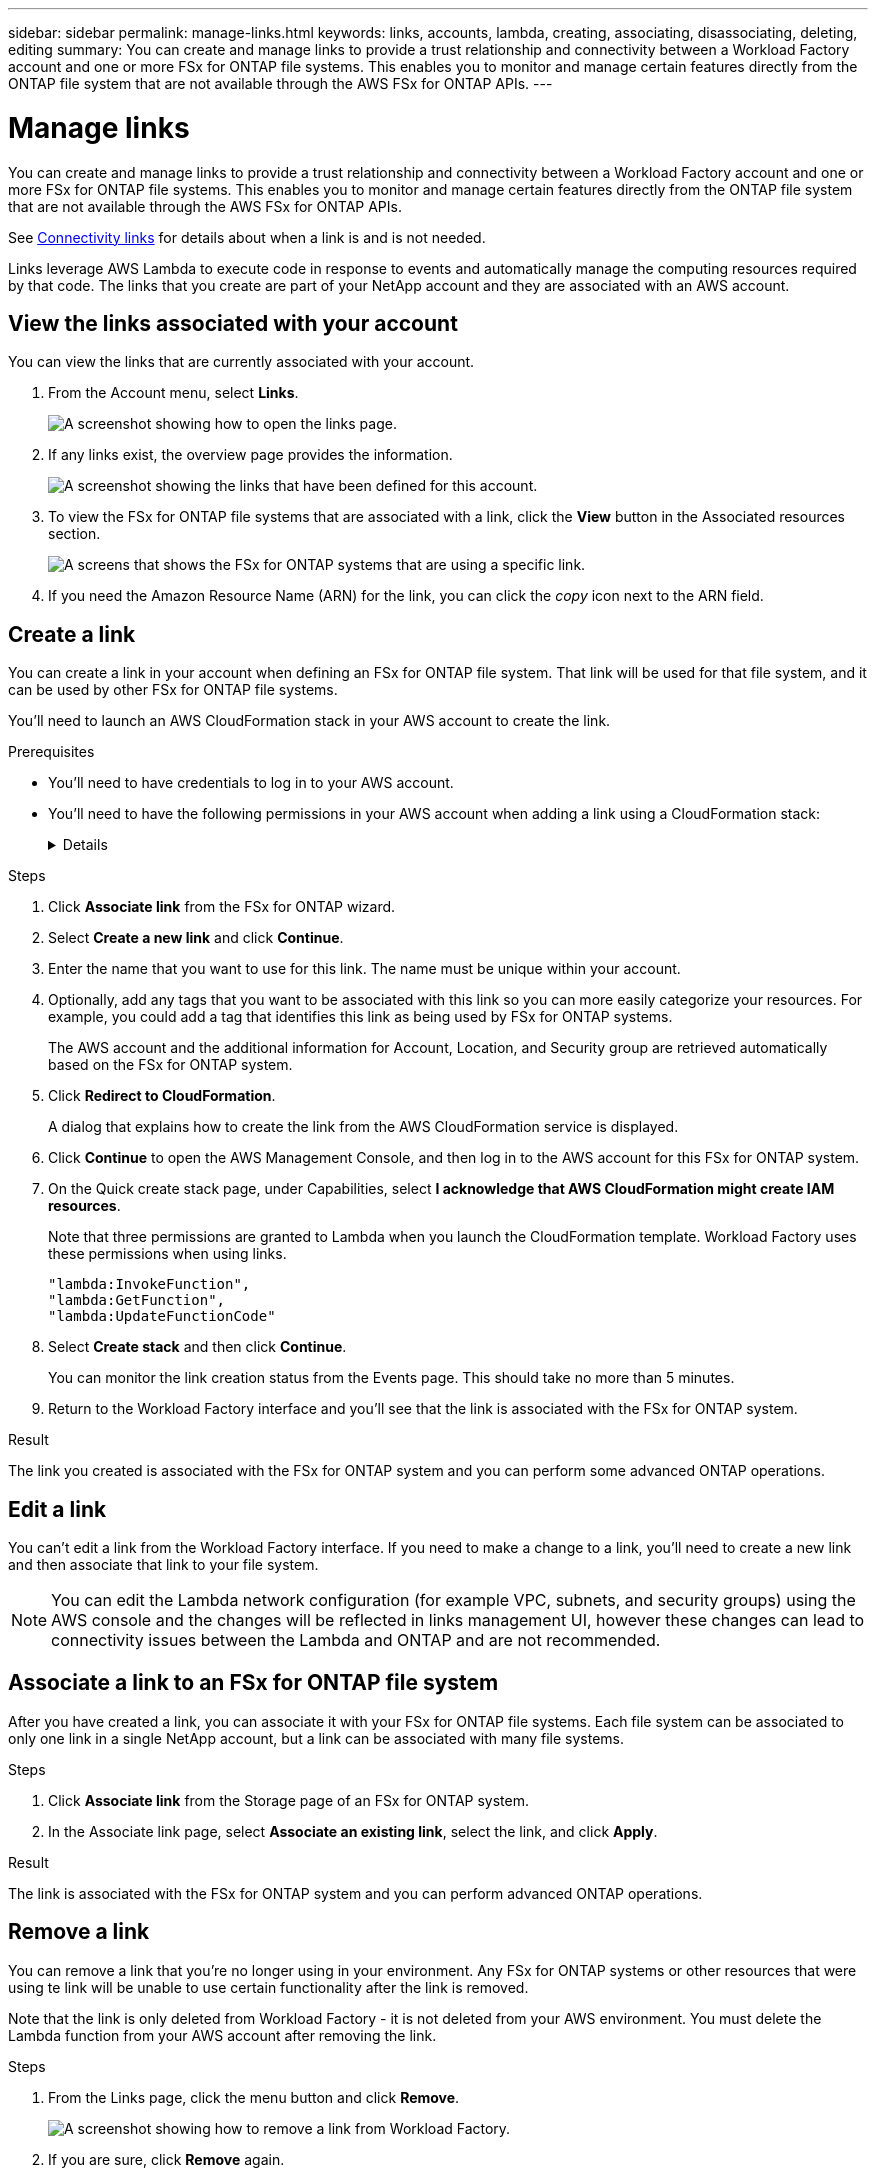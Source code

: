 ---
sidebar: sidebar
permalink: manage-links.html
keywords: links, accounts, lambda, creating, associating, disassociating, deleting, editing
summary: You can create and manage links to provide a trust relationship and connectivity between a Workload Factory account and one or more FSx for ONTAP file systems. This enables you to monitor and manage certain features directly from the ONTAP file system that are not available through the AWS FSx for ONTAP APIs.
---

= Manage links
:icons: font
:imagesdir: ./media/

[.lead]
You can create and manage links to provide a trust relationship and connectivity between a Workload Factory account and one or more FSx for ONTAP file systems. This enables you to monitor and manage certain features directly from the ONTAP file system that are not available through the AWS FSx for ONTAP APIs. 

See link:connectivity-links.html[Connectivity links] for details about when a link is and is not needed.

Links leverage AWS Lambda to execute code in response to events and automatically manage the computing resources required by that code. The links that you create are part of your NetApp account and they are associated with an AWS account.

== View the links associated with your account

You can view the links that are currently associated with your account. 

. From the Account menu, select *Links*.
+
image:screenshot-links-button.png[A screenshot showing how to open the links page.]

. If any links exist, the overview page provides the information.
+
image:screenshot-view-links.png[A screenshot showing the links that have been defined for this account.]

. To view the FSx for ONTAP file systems that are associated with a link, click the *View* button in the Associated resources section.
+
image:screenshot-view-link-details.png[A screens that shows the FSx for ONTAP systems that are using a specific link.]

. If you need the Amazon Resource Name (ARN) for the link, you can click the _copy_ icon next to the ARN field. 

== Create a link

You can create a link in your account when defining an FSx for ONTAP file system. That link will be used for that file system, and it can be used by other FSx for ONTAP file systems.

You'll need to launch an AWS CloudFormation stack in your AWS account to create the link.

.Prerequisites

* You'll need to have credentials to log in to your AWS account.
* You'll need to have the following permissions in your AWS account when adding a link using a CloudFormation stack:
+
[%collapsible]
====
[source,json]
"cloudformation:GetTemplateSummary",
"cloudformation:CreateStack",
"cloudformation:DeleteStack",
"cloudformation:DescribeStacks",
"cloudformation:ListStacks",
"cloudformation:DescribeStackEvents",
"cloudformation:ListStackResources",
"ec2:DescribeSubnets",
"ec2:DescribeSecurityGroups",
"ec2:DescribeVpcs",
"iam:ListRoles",
"iam:GetRolePolicy",
"iam:GetRole",
"iam:DeleteRolePolicy",
"iam:CreateRole",
"iam:DetachRolePolicy",
"iam:PassRole",
"iam:PutRolePolicy",
"iam:DeleteRole",
"iam:AttachRolePolicy",
"lambda:AddPermission",
"lambda:RemovePermission",
"lambda:InvokeFunction",
"lambda:GetFunction",
"lambda:CreateFunction",
"lambda:DeleteFunction",
"lambda:TagResource",
"codestar-connections:GetSyncConfiguration",
"ecr:BatchGetImage",
"ecr:GetDownloadUrlForLayer"
==== 

.Steps

. Click *Associate link* from the FSx for ONTAP wizard.

. Select *Create a new link* and click *Continue*.

. Enter the name that you want to use for this link. The name must be unique within your account.

. Optionally, add any tags that you want to be associated with this link so you can more easily categorize your resources. For example, you could add a tag that identifies this link as being used by FSx for ONTAP systems.
+
The AWS account and the additional information for Account, Location, and Security group are retrieved automatically based on the FSx for ONTAP system.

. Click *Redirect to CloudFormation*.
+
A dialog that explains how to create the link from the AWS CloudFormation service is displayed.

. Click *Continue* to open the AWS Management Console, and then log in to the AWS account for this FSx for ONTAP system.

. On the Quick create stack page, under Capabilities, select *I acknowledge that AWS CloudFormation might create IAM resources*.
+
Note that three permissions are granted to Lambda when you launch the CloudFormation template. Workload Factory uses these permissions when using links.
+
[source,json]
"lambda:InvokeFunction",
"lambda:GetFunction",
"lambda:UpdateFunctionCode"

. Select *Create stack* and then click *Continue*.
+
You can monitor the link creation status from the Events page. This should take no more than 5 minutes.

. Return to the Workload Factory interface and you'll see that the link is associated with the FSx for ONTAP system.

.Result

The link you created is associated with the FSx for ONTAP system and you can perform some advanced ONTAP operations.

== Edit a link

You can't edit a link from the Workload Factory interface. If you need to make a change to a link, you'll need to create a new link and then associate that link to your file system.

NOTE: You can edit the Lambda network configuration (for example VPC, subnets, and security groups) using the AWS console and the changes will be reflected in links management UI, however these changes can lead to connectivity issues between the Lambda and ONTAP and are not recommended. 

== Associate a link to an FSx for ONTAP file system

After you have created a link, you can associate it with your FSx for ONTAP file systems. Each file system can be associated to only one link in a single NetApp account, but a link can be associated with many file systems. 

.Steps

. Click *Associate link* from the Storage page of an FSx for ONTAP system.

. In the Associate link page, select *Associate an existing link*, select the link, and click *Apply*.

.Result

The link is associated with the FSx for ONTAP system and you can perform advanced ONTAP operations.

== Remove a link

You can remove a link that you're no longer using in your environment. Any FSx for ONTAP systems or other resources that were using te link will be unable to use certain functionality after the link is removed.

Note that the link is only deleted from Workload Factory - it is not deleted from your AWS environment. You must delete the Lambda function from your AWS account after removing the link.

.Steps

. From the Links page, click the menu button and click *Remove*.
+
image:screenshot-remove-link.png[A screenshot showing how to remove a link from Workload Factory.]

. If you are sure, click *Remove* again.

See the AWS documentation to https://docs.aws.amazon.com/lambda/latest/dg/gettingstarted-awscli.html#with-userapp-walkthrough-custom-events-delete-function[delete the Lambda function].
